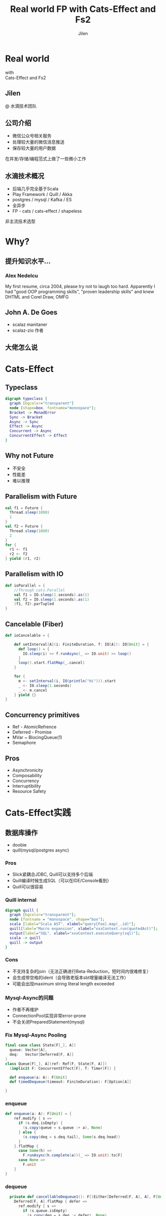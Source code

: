 #+OPTIONS: num:nil toc:nil \n:t reveal_single_file:t
#+REVEAL_THEME: solarized
#+REVEAL_TRANS: Slide
#+Title: Real world FP with Cats-Effect and Fs2
#+Author: Jilen
#+Email: jilen.zhang@gmail.com

* Real world
  with
  Cats-Effect and Fs2
** Jilen
   @ 水滴技术团队
** 公司介绍
   + 微信公众号相关服务
   + 处理较大量的微信消息推送
   + 保存较大量的用户数据
   #+BEGIN_NOTES
   在并发/存储/编程范式上做了一些微小工作
   #+END_NOTES
** 水滴技术概况
   + 后端几乎完全基于Scala
   + Play Framework / Quill / Akka
   + postgres / mysql / Kafka / ES
   + 全异步
   + FP - cats / cats-effect / shapeless
   #+BEGIN_NOTES
   非主流技术选型
   #+END_NOTES
* Why?
** 提升知识水平...
*** [[./img/alex.png]]
*** [[./img/alex0.jpg]]
*** Alex Nedelcu
    My first resume, circa 2004, please try not to laugh too hard. Apparently I had "good OOP programming skills", "proven leadership skills" and knew DHTML and Corel Draw, OMFG
** John A. De Goes
   + scalaz manitaner
   + scalaz-zio 作者
** 大佬怎么说
   #+NAME:   fig:SED-HR4049
   [[./img/john.png]]

* Cats-Effect
** Typeclass
   #+BEGIN_SRC dot :file img/hierarchy.svg :cmdline -Kdot -Tsvg
digraph typeclass {
  graph [bgcolor="transparent"]
  node [shape=box, fontname="monospace"];
  Bracket -> MonadError
  Sync -> Bracket
  Async -> Sync
  Effect -> Async
  Concurrent -> Async
  ConcurrentEffect -> Effect
}
   #+END_SRC

** Why not Future
   #+CAPTION: IO vs Future
   #+NAME:   tab:features
   - 不安全
   - 性能差
   - 难以推理

** Parallelism with Future
   #+BEGIN_SRC scala
val f1 = Future {
  Thread.sleep(1000)
  1
}
val f2 = Future {
  Thread.sleep(1000)
  2
}
for {
  r1 <- f1
  r2 <- f2
} yield (r1, r2)
   #+END_SRC

** Parallelism with IO
   #+BEGIN_SRC scala
def ioParallel = {
    //Through cats.Parallel
    val f1 = IO.sleep(1.seconds).as(1)
    val f2 = IO.sleep(1.seconds).as(1)
    (f1, f2).parTupled
}
   #+END_SRC

** Cancelable (Fiber)
   #+BEGIN_SRC scala
def ioCancelable = {

    def setInterval[A](i: FiniteDuration, f: IO[A]): IO[Unit] = {
      def loop() = {
        IO.sleep(i) >> f.runAsync(_ => IO.unit) >> loop()
      }
      loop().start.flatMap(_.cancel)
    }

    for {
      m <- setInterval(i, IO(println("Hi"))).start
      _ <- IO.sleep(1.seconds)
      _ <- m.cancel
    } yield {}
}
   #+END_SRC

** Concurrency primitives
   + Ref - AtomicRefrence
   + Deferred - Promise
   + MVar ~ BlocingQueue(1)
   + Semaphore
** Pros
   + Asynchronicity
   + Composability
   + Concurrency
   + Interruptibility
   + Resource Safety
* Cats-Effect实践

** 数据库操作
   + doobie
   + quill(mysql/postgres async)

*** Pros
    + Slick紧耦合JDBC, Quill可以支持多个后端
    + Quill编译时候生成SQL（可以在IDE/Console看到）
    + Quill可以很容易

*** Quill internal
    #+BEGIN_SRC dot :file img/quill-flow.svg :cmdline -Kdot -Tsvg
digraph quill {
  graph [bgcolor="transparent"];
  node [fontname = "monospace", shape="box"];
  scala [label="Scala AST", xlabel="query[Foo].map(_.id)"];
  quill[label="Macro expansion", xlabel="xxxContext.run(quotedAst)"];
  output[label="SQL", xlabel="xxxContext.executeQuery(sql)"];
  scala -> quill
  quill -> output
}
    #+END_SRC

*** Cons
    + 不支持复杂的join（无法正确进行Beta-Reduction，短时间内很难修复）
    + 会生成带空格的ident（会导致老版本sbt增量编译无法工作）
    + 可能会出现maximum string literal length exceeded

*** Mysql-Async的问题
    + 作者不再维护
    + ConnectionPool实现非常error-prone
    + 不会关闭PreparedStatement(mysql)

*** Fix Mysql-Async Pooling

    #+BEGIN_SRC scala
final case class State[F[_], A](
  queue: Vector[A],
  deq:   Vector[Deferred[F, A]]
)
class Queue[F[_], A](ref: Ref[F, State[F, A]])
  (implicit F: ConcurrentEffect[F], T: Timer[F]) {

  def enqueue(a: A): F[Unit]
  def timedDequeue(timeout: FiniteDuration): F[Option[A]]

}

    #+END_SRC

*** enqueue
    #+BEGIN_SRC scala
def enqueue(a: A): F[Unit] = {
    ref.modify { s =>
      if (s.deq.isEmpty) {
        (s.copy(queue = s.queue :+ a), None)
      } else {
        (s.copy(deq = s.deq.tail), Some(s.deq.head))
      }
    }.flatMap {
      case Some(h) =>
        F.runAsync(h.complete(a))(_ => IO.unit).to[F]
      case None =>
        F.unit
    }
}
    #+END_SRC
*** dequeue
    #+BEGIN_SRC scala
  private def cancellableDequeue1(): F[(Either[Deferred[F, A], A], F[Unit])] = {
    Deferred[F, A].flatMap { defer =>
      ref.modify { s =>
        if (s.queue.isEmpty)
          (s.copy(deq = s.deq :+ defer), None)
        else
          (s.copy(queue = s.queue.drop(1)), Some(s.queue.take(1).head))
      }.map {
        case Some(h) =>
          (Right(h), F.unit)
        case None =>
          (Left(defer), ref.modify { s =>
            (s.copy(deq = s.deq.filterNot(_ == defer)), {})
          })
      }
    }
}
    #+END_SRC

** dequeue
   #+BEGIN_SRC scala
def timedDequeue(duration: FiniteDuration): F[Option[A]] = {
    cancellableDequeue1().flatMap {
      case (Right(v), _) => F.pure(Some(v))
      case (Left(defer), cancel) =>
        val timeout = T.sleep(duration)
        F.race(timeout, defer.get).flatMap {
          case Right(v) => F.pure(Some(v))
          case Left(_)  => cancel.as(None)
        }
    }
}
   #+END_SRC

** Http Client

   #+BEGIN_SRC scala
implicit class AhcSyntax[F[_]](req: BoundedRequestBuilder)(implicit F: Concurrent[F]) {
  def run() = F.cancelable[Response] { k =>
    val future = req.execute(new AsyncCompletionHandler[Unit] {
      override onThrowable(Throwable t) = {
        k(Left(t))
      }
      override onCompleted(res: Response) = {
        k(Right(res))
      }
    })
    F.delay(future.cancel())
  }
}
   #+END_SRC

** Blocking Code

   #+BEGIN_SRC scala
def shift[F[_], A](f: => A)(ec: ExecutionContext)(implicit F: Sync[F]) = {
  S.evalOn(ec)(F.delay(f))
}
   #+END_SRC

** 代码组织
*** 定义Alg
    #+BEGIN_SRC scala
trait UserAlg[F[_]] {
  def add(a: User): F[Long]
  def get(id: Long): F[Option[User]]
}
    #+END_SRC

*** ADT with Free
    #+BEGIN_SRC scala
  sealed trait UserOpA[A]
  case class Add(u: User) extends UserOpA[Long]
  case class Get(id: Long) extends UserOpA[Option[User]]
  type UserOp[A] = Free[UserOpA, A]

  def add(u: User): UserOp[Long] = Free.liftF[UserOpA, Long](new Add(u))
  def get(id: Long): UserOp[Option[User]] = Free.liftF[UserOpA, Option[User]](new Get(id))

  def init(u: User) = {
    get(u.id).flatMap {
      case Some(u) => Free.pure(u)
      case None => add(u).map(id => u.copy(id = id))
    }
  }
    #+END_SRC

*** Algbera with F
    #+BEGIN_SRC scala
class AlgWithFApp[F[_]](alg: UserAlg[F])(implicit F: Monad[F]) {
  def init(user: User) = alg.get(user.id).flatMap {
    case None => alg.add(user).map(id => user.copy(id = id))
    case Some(h) => F.pure(h)
  }
}
    #+END_SRC

*** 用类型处理错误

    #+BEGIN_SRC scala
sealed trait UserLoginErr extends Exception
object UserLoginErr {
  case class NotExists(email: String) extends UserErr
  case object PasswordIncorrect extends UserErr
}
trait UserAlg[F[_]] {
  def login(email: String, pass: String): F[Either[UserLoginErr, Unit]]
}
    #+END_SRC

* Fs2

  Streaming your data with *Stream*

** Stream是什么
   + 标准库的 *Stream* - 可能是无限长的队列
   + fs2.Stream - 和标准库类似，但是这些元素可以通过 *eval* 副作用 *F* 获得
   #+BEGIN_NOTES
   实践过程中经常需要处理副作用
   #+END_NOTES
** 什么是简单
   + 优雅(概念少)
   + 复杂(概念多)
   + 容易
** Elegant
   #+BEGIN_SRC scala
type Pipe[F[_], I, O] = Stream[F, I] => Stream[F, O]
type Sink[F[_], I] = Pipe[F, I, Unit]
trait Topic {
  def publish: Sink[F, A]
  def subscribe: Stream[F, A]
}
trait Queue[F[_], A] {
  def enqueue: Sink[F, A]
  def dequeue: Stream[F, A]
}
   #+END_SRC

** Powerful
   + Combinators（scan/fold/split...）
   + Stateful transofrm with Pull

** Streaming query
   #+BEGIN_SRC scala
case class User(id: Long)

def readFrom(minId: Long): F[Seq[User]] = ???
def sendMsg(u: User): F[Unit]

def stream() = {
  def loop(from: Long): Stream[F, User] =
    Stream.eval(readFrom(from)).flatMap {
      case us if !us.isEmpty => Stream.emits(us) ++ loop(us.map(_.id).max)
      case us => Stream.empty
    }
  }
}
stream().evalMap(sendMsg)
   #+END_SRC

** Prallel process
   #+BEGIN_SRC scala
 stream().mapAsync(100)(sendMsg)
   #+END_SRC

** Streaming mysql binlog
   #+BEGIN_SRC scala
def stream[F[_]](cli: BinaryLogClient)(implicit F: ConcurrentEffect[F]) = {

    def register(queue: Queue[F, Event]) = F.delay {
      cli.registerEventListener(new BinaryLogClient.EventListener() {
        override def onEvent(event: Event) {
          F.toIO(queue.enqueue1(event)).unsafeRunSync() //Blocking
        }
      })
      cli.connect(3000) //Spawns in new Thread
    }

    Stream.bracket {
      Queue.bounded[F, Event](1000).flatTap(register)
    } {
      _ => F.delay(cli.disconnect())
    }.flatMap(q => q.dequeueAvailable)

}
   #+END_SRC
** Streaming postgres listen

** Streaming kafka consumer
** Backpuress with Queue
   + bounded
   + unbounded
   + circularBuffer

** Merge
   #+BEGIN_SRC scala
def merge[F[_]: ConcurrentEffect, A] {
    def fromQuery: Stream[F, A] = ???
    def fromRealtime: Stream[F, A] = ???
    def stream = fromQuery.merge(fromRealtime)
}
   #+END_SRC

** ParJoin
   #+BEGIN_SRC scala
def parJoin[F[_]: ConcurrentEffect, A] = {
    def conns: Stream[F, Con]
    def request(c: Con): Stream[F, Msg]
    def reply(m: Msg): F[Unit]
    def run() = conns.flatMap(request).parJoin(1000).evalMap(reply)
}
   #+END_SRC
** Transform with Pull
** More
   + Signal
   + Topic
* Thanks
